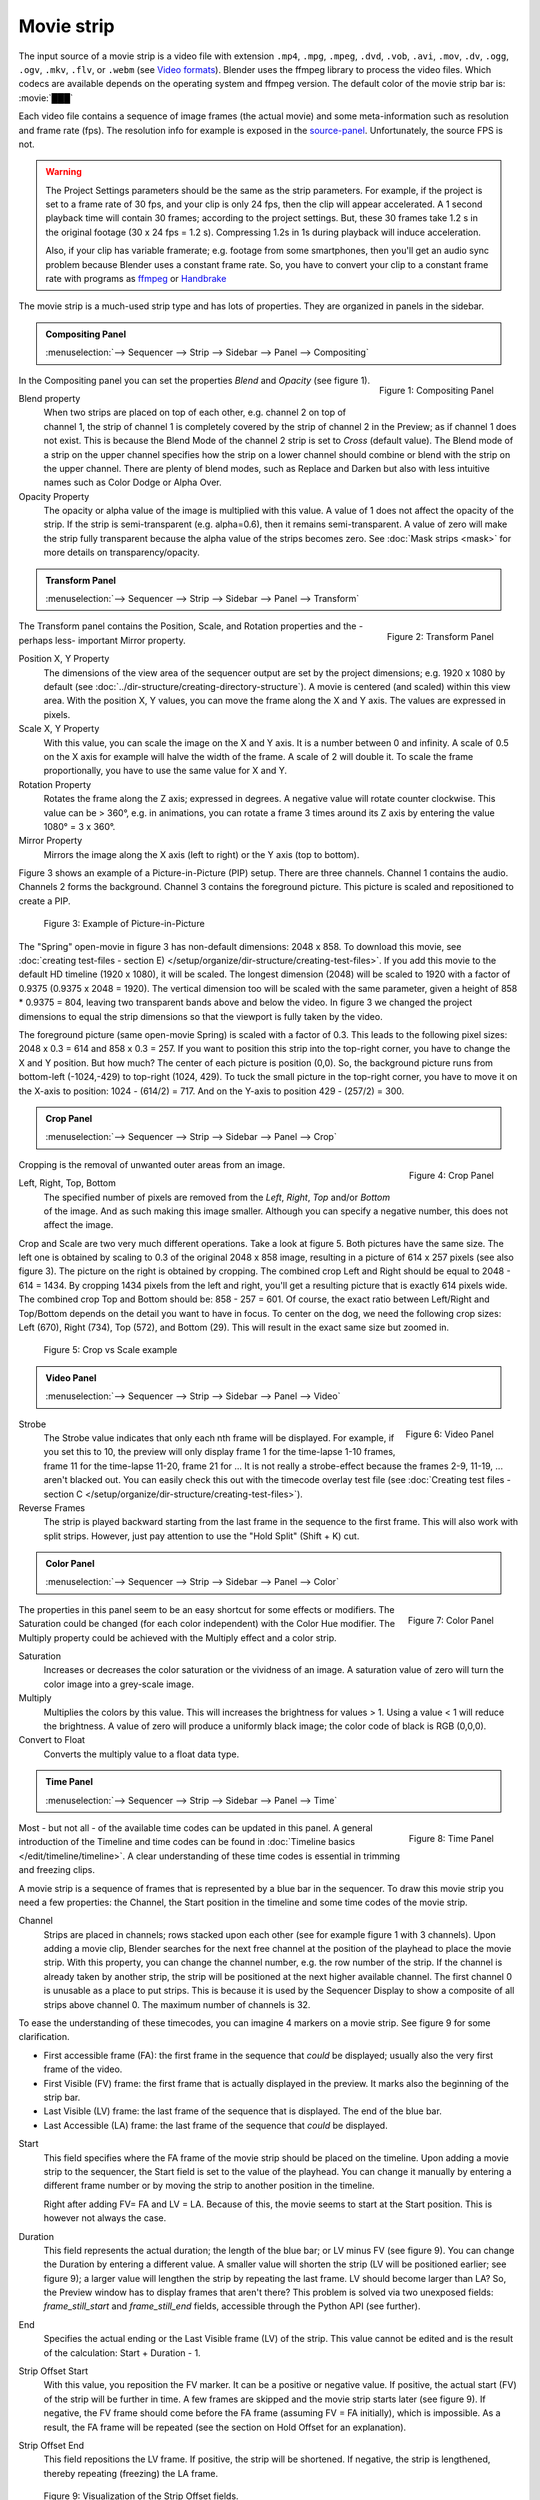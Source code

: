 Movie strip
===========

The input source of a movie strip is a video file with extension ``.mp4``, ``.mpg``, ``.mpeg``, ``.dvd``, ``.vob``,  ``.avi``, ``.mov``, ``.dv``, ``.ogg``, ``.ogv``, ``.mkv``, ``.flv``, or ``.webm`` (see `Video formats <https://docs.blender.org/manual/en/dev/files/media/video_formats.html>`_). Blender uses the ffmpeg library to process the video files. Which codecs are available depends on the operating system and ffmpeg version. The default color of the movie strip bar is: :movie:`███` 

Each video file contains a sequence of image frames (the actual movie) and some meta-information such as resolution and frame rate (fps). The resolution info for example is exposed in the source-panel_. Unfortunately, the source FPS is not.

.. warning:: 
   The Project Settings parameters should be the same as the strip parameters. For example, if the project is set to a frame rate of 30 fps, and your clip is only 24 fps, then the clip will appear accelerated. A 1 second playback time will contain 30 frames; according to the project settings. But, these 30 frames take 1.2 s in the original footage (30 x 24 fps = 1.2 s). Compressing 1.2s in 1s during playback will induce acceleration. 

   Also, if your clip has variable framerate; e.g. footage from some smartphones, then you'll get an audio sync problem because Blender uses a constant frame rate. So, you have to convert your clip to a constant frame rate with programs as `ffmpeg <https://ffmpeg.org/>`_ or `Handbrake <https://handbrake.fr/>`_

The movie strip is a much-used strip type and has lots of properties. They are organized in panels in the sidebar.

.. _compositing-panel:

.. admonition:: Compositing Panel
   
   :menuselection:`--> Sequencer --> Strip --> Sidebar --> Panel --> Compositing`

.. figure:: img/panel-compositing.png
   :scale: 50 %
   :alt: Compositing property
   :align: Right

   Figure 1: Compositing Panel

In the Compositing panel you can set the properties `Blend` and `Opacity` (see figure 1).

Blend property
   When two strips are placed on top of each other, e.g. channel 2 on top of channel 1, the strip of channel 1 is completely covered by the strip of channel 2 in the Preview;  as if channel 1 does not exist. This is because the Blend Mode of the channel 2 strip is set to *Cross* (default value). The Blend mode of a strip on the upper channel specifies how the strip on a lower channel should combine or blend with the strip on the upper channel. There are plenty of blend modes, such as Replace and Darken but also with less intuitive names such as Color Dodge or Alpha Over.

   .. todo::
      The blend modes and their functional differences are described in detail in section ...

Opacity Property
   The opacity or alpha value of the image is multiplied with this value. A value of 1 does not affect the opacity of the strip. If the strip is semi-transparent (e.g. alpha=0.6), then it remains semi-transparent. A value of zero will make the strip fully transparent because the alpha value of the strips becomes zero. See :doc:`Mask strips <mask>` for more details on transparency/opacity.


.. _transform-panel:

.. admonition:: Transform Panel

   :menuselection:`--> Sequencer --> Strip --> Sidebar --> Panel --> Transform`

.. figure:: img/panel-transform.png
   :scale: 50%
   :alt: Transform Property
   :align: Right

   Figure 2: Transform Panel

The Transform panel contains the Position, Scale, and Rotation properties and the -perhaps less- important Mirror property.

.. todo:
   Add a link to the Image Transform menu (Scale to Fit, Scale to Fill, ...).

Position X, Y Property
   The dimensions of the view area of the sequencer output are set by the project dimensions; e.g. 1920 x 1080 by default (see :doc:`../dir-structure/creating-directory-structure`). A movie is centered (and scaled) within this view area. With the position X, Y values, you can move the frame along the X and Y axis. The values are expressed in pixels.

Scale X, Y Property
   With this value, you can scale the image on the X and Y axis. It is a number between 0 and infinity. A scale of 0.5 on the X axis for example will halve the width of the frame. A scale of 2 will double it. To scale the frame proportionally, you have to use the same value for X and Y.

Rotation Property
   Rotates the frame along the Z axis; expressed in degrees. A negative value will rotate counter clockwise. This value can be > 360°, e.g. in animations, you can rotate a frame 3 times around its Z axis by entering the value 1080° = 3 x 360°.

Mirror Property
   Mirrors the image along the X axis (left to right) or the Y axis (top to bottom).

Figure 3 shows an example of a Picture-in-Picture (PIP) setup. There are three channels.  Channel 1 contains the audio. Channels 2 forms the background. Channel 3 contains the foreground picture. This picture is scaled and repositioned to create a PIP. 

.. figure:: img/PIP-example.svg
   :alt: PIP example

   Figure 3: Example of Picture-in-Picture   

The "Spring" open-movie in figure 3 has non-default dimensions: 2048 x 858. To download this movie, see :doc:`creating test-files - section E) </setup/organize/dir-structure/creating-test-files>`. If you add this movie to the default HD timeline (1920 x 1080), it will be scaled. The longest dimension (2048) will be scaled to 1920 with a factor of 0.9375 (0.9375 x 2048 = 1920). The vertical dimension too will be scaled with the same parameter, given a height of 858 * 0.9375 = 804, leaving two transparent bands above and below the video. In figure 3 we changed the project dimensions to equal the strip dimensions so that the viewport is fully taken by the video.

The foreground picture (same open-movie Spring) is scaled with a factor of 0.3. This leads to the following pixel sizes: 2048 x 0.3 = 614 and 858 x 0.3 = 257. If you want to position this strip into the top-right corner, you have to change the X and Y position. But how much? The center of each picture is position (0,0). So, the background picture runs from bottom-left (-1024,-429) to top-right (1024, 429). To tuck the small picture in the top-right corner, you have to move it on the X-axis to position: 1024 - (614/2) = 717. And on the Y-axis to position 429 - (257/2) = 300.

.. _crop-panel:

.. admonition:: Crop Panel

   :menuselection:`--> Sequencer --> Strip --> Sidebar --> Panel --> Crop`

.. figure:: img/panel-crop.png
   :scale: 50%
   :alt: Crop Property
   :align: Right

   Figure 4: Crop Panel

Cropping is the removal of unwanted outer areas from an image.

Left, Right, Top, Bottom
   The specified number of pixels are removed from the *Left*, *Right*, *Top* and/or *Bottom* of the image. And as such making this image smaller. Although you can specify a negative number, this does not affect the image.

Crop and Scale are two very much different operations. Take a look at figure 5. Both pictures have the same size. The left one is obtained by scaling to 0.3 of the original 2048 x 858 image, resulting in a picture of 614 x 257 pixels (see also figure 3). The picture on the right is obtained by cropping. The combined crop Left and Right should be equal to 2048 - 614 = 1434. By cropping 1434 pixels from the left and right, you'll get a resulting picture that is exactly 614 pixels wide. The combined crop Top and Bottom should be: 858 - 257 = 601. Of course, the exact ratio between Left/Right and Top/Bottom depends on the detail you want to have in focus. To center on the dog, we need the following crop sizes: Left (670), Right (734), Top (572), and Bottom (29). This will result in the exact same size but zoomed in.

.. figure:: img/crop-vs-scale.svg
   :alt: Crop vs Scale

   Figure 5: Crop vs Scale example

.. _video-panel:

.. admonition:: Video Panel

   :menuselection:`--> Sequencer --> Strip --> Sidebar --> Panel --> Video`


.. figure:: img/panel-video-strip-movie.png
   :scale: 50%
   :alt: Video Property
   :align: Right

   Figure 6: Video Panel

Strobe
  The Strobe value indicates that only each nth frame will be displayed. For example, if you set this to 10, the preview will only display frame 1 for the time-lapse 1-10 frames, frame 11 for the time-lapse 11-20, frame 21 for ... It is not really a strobe-effect because the frames 2-9, 11-19, ... aren't blacked out.  You can easily check this out with the timecode overlay test file (see :doc:`Creating test files - section C </setup/organize/dir-structure/creating-test-files>`).

Reverse Frames
   The strip is played backward starting from the last frame in the sequence to the first frame. This will also work with split strips. However, just pay attention to use the "Hold Split" (Shift + K) cut.

   .. _color-panel:

.. admonition:: Color Panel

   :menuselection:`--> Sequencer --> Strip --> Sidebar --> Panel --> Color`

.. figure:: img/panel-color.png
   :scale: 50%
   :alt: Color Property
   :align: Right

   Figure 7: Color Panel

The properties in this panel seem to be an easy shortcut for some effects or modifiers.  The Saturation could be changed (for each color independent) with the Color Hue modifier.  The Multiply property could be achieved with the Multiply effect and a color strip.

Saturation
   Increases or decreases the color saturation or the vividness of an image. A saturation value of zero will turn the color image into a grey-scale image.

Multiply
   Multiplies the colors by this value. This will increases the brightness for values > 1. Using a value < 1 will reduce the brightness. A value of zero will produce a uniformly black image; the color code of black is RGB (0,0,0).

Convert to Float
   Converts the multiply value to a float data type.
   
.. todo::
   The Convert to Float does not seem to do anything. But see Stackexchange: https://blender.stackexchange.com/questions/57528/whats-the-convert-float-checkbox-in-the-vse-for/57535. Valid?
  
.. _time-panel:

.. admonition:: Time Panel

   :menuselection:`--> Sequencer --> Strip --> Sidebar --> Panel --> Time`

.. figure:: img/panel-time.png
   :scale: 50%
   :alt: Time Property
   :align: Right

   Figure 8: Time Panel

Most - but not all - of the available time codes can be updated in this panel. A general introduction of the Timeline and time codes can be found in :doc:`Timeline basics </edit/timeline/timeline>`. A clear understanding of these time codes is essential in trimming and freezing clips.

A movie strip is a sequence of frames that is represented by a blue bar in the sequencer. To draw this movie strip you need a few properties: the Channel, the Start position in the timeline and some time codes of the movie strip.

.. |notequal| unicode:: 0x2260

Channel
   Strips are placed in channels; rows stacked upon each other (see for example figure 1 with 3 channels). Upon adding a movie clip, Blender searches for the next free channel at the position of the playhead to place the movie strip. With this property, you can change the channel number, e.g. the row number of the strip. If the channel is already taken by another strip, the strip will be positioned at the next higher available channel. The first channel 0 is unusable as a place to put strips. This is because it is used by the Sequencer Display to show a composite of all strips above channel 0. The maximum number of channels is 32.

To ease the understanding of these timecodes, you can imagine 4 markers on a movie strip. See figure 9 for some clarification.

- First accessible frame (FA): the first frame in the sequence that *could* be displayed; usually also the very first frame of the video.
- First Visible (FV) frame: the first frame that is actually displayed in the preview. It marks also the beginning of the strip bar.
- Last Visible (LV) frame: the last frame of the sequence that is displayed. The end of the blue bar.
- Last Accessible (LA) frame: the last frame of the sequence that *could* be displayed.

Start
   This field specifies where the FA frame of the movie strip should be placed on the timeline. Upon adding a movie strip to the sequencer, the Start field is set to the value of the playhead. You can change it manually by entering a different frame number or by moving the strip to another position in the timeline.
   
   Right after adding FV= FA and LV = LA. Because of this, the movie seems to start at the Start position. This is however not always the case.

Duration
   This field represents the actual duration; the length of the blue bar; or LV minus FV (see figure 9). You can change the Duration by entering a different value. A smaller value will shorten the strip (LV will be positioned earlier; see figure 9); a larger value will lengthen the strip by repeating the last frame. LV should become larger than LA? So, the Preview window has to display frames that aren't there? This problem is solved via two unexposed fields: *frame_still_start* and *frame_still_end* fields, accessible through the Python API (see further).

End
   Specifies the actual ending or the Last Visible frame (LV) of the strip. This value cannot be edited and is the result of the calculation: Start + Duration - 1.

Strip Offset Start
   With this value, you reposition the FV marker. It can be a positive or negative value. If positive, the actual start (FV) of the strip will be further in time. A few frames are skipped and the movie strip starts later (see figure 9). If negative, the FV frame should come before the FA frame (assuming FV = FA initially), which is impossible. As a result, the FA frame will be repeated (see the section on Hold Offset for an explanation).
      
Strip Offset End
   This field repositions the LV frame. If positive, the strip will be shortened. If negative, the strip is lengthened, thereby repeating (freezing) the LA frame.
   
.. figure:: img/offset-strip.svg
   :alt: Strip Offset fields

   Figure 9: Visualization of the Strip Offset fields. 

Both Strip Offset fields can be changed by entering a value or by dragging the left or right strip handles. If Show Overlay is enabled a small bar appears at the bottom or top of the strip bar to indicate the Offsets.

Hold Offset Start
   This field will reposition the FA frame. It can't be negative because there are no frames available before the FA frame. A positive value does something seemingly contra-intuitive: the Duration of the strip is shortened. However, the Start field (where the FA is positioned at the timeline) remains the same and there are fewer frames available to display. So, the strip is shortened but the FA frame will be different.

Hold Offset End
   This field will reposition the LA frame. A positive number will reduce the LA value. The effect is also a shortening of the strip.

.. figure:: img/offset-hold.svg
   :alt: Hold Offset fields

   Figure 10: Visualization of the Hold Offset fields. 

Of course, you can combine both types of offset. In figure 11, there is a combined offset of 8 frames. So, the original duration of 10 frames is reduced to two frames.

.. figure:: img/offset-both.svg
   :alt: Both Offset fields

   Figure 11: Visualization of both Strip and Hold Offset fields. 

In the previous text, we mentioned a few times the "freezing" effect or the repeating of the first or last frame. This can be done by for example extending the LV frame beyond the LA frame (entering a larger number in the Duration field). Or by dragging the left or right handle beyond the FA or LA frame. In figure 12 there is one repeating first frame and two repeating last frames. The Still Offset fields are added to the Time panel via a Python script. For an in-depth explanation of how to do this, see :doc:`section 5 Extra-tools </extra-tools/python/useful-scripts>`.

.. figure:: img/offset-still.svg
   :alt: Still Offset fields

   Figure 12: Visualization of the Still Offset fields. 

Current Frame
   Position of the Playhead relative to the FA frame of the active strip. So, if the strip starts at frame 10 and the Playhead is positioned at (timeline) frame 15, the Current Frame will be 5. 

.. _source-panel:

.. admonition:: Source Panel

   :menuselection:`--> Sequencer --> Strip --> Sidebar --> Panel --> Source`

.. figure:: img/panel-source-movie-strip.png
   :scale: 50%
   :alt: Source Property
   :align: Right

   Figure 9: Source Panel

File
   The directory and filename that contains the source file. When a file has moved this field can be updated instead of re-creating the strip.

Color Space
   To specify the color space of the source file of this strip.  The color space for the Sequencer is globally set in the Color Management panel of the Render Properties but you can deviate from it here. Most of the imported clips however have a sRGB color space. For :doc:`Scene strip <./scene>` it can be beneficial to set the color space to Filmic. 

MPEG Preseek
   Preseek is used to decide for the fastest way to decode a specific frame. It should match the Group of Pictures (GOP) size of the video; see `Bryan Samis blog <https://aws.amazon.com/blogs/media/part-1-back-to-basics-gops-explained/>`_ for an in-depth explanation of GOP. Finding the GOP-size of a video however, is not a trivial thing (see the above link for a manual approach). Setting preseek to a high value like 200 could negatively impact seek performance. Therefore it is limited to max = 50 where it makes little to no difference. So, in practice, you will not use this option very often.

Stream Index
     Some video files can contain multiple video and audio streams; for example, two surveillance camera outputs. However, most video players cannot simultaneously preview both streams next to each other. With this property, you can select the stream to preview (but again not both at the same time). Of course, you can add the same movie strip twice, set the stream index appropriately, and use the Picture-in-Picture approach from above. For the inverse: see :doc:`section Extra tools > ffmpeg </extra-tools/ffmpeg>` to merge two video channels into one container.

Deinterlace
   Most (old) TV broadcasts use interlaced scan technology. A HD (1920 x 1080) image is split in half (two fields) and the odd and even lines are transmitted separately, one after the other. So, there is a very small time delay between the two fields. Most modern TVs and computer screens work with Progressive technology where the full image is transmitted at once; line per line. Viewing an interlaced image/movie on a computer monitor shows interlacing artifacts such as saw teeth or combing.

   Figure 10 shows an interlaced (left) and deinterlaced (right) still from a movie. Perhaps you have to zoom in to see the artifacts. In the movie, the blue square is moving. Interlacing artifacts are more noticeable with movement because the scanned fields are not taken at the same time (one after the other!). And with movement, this becomes more apparent.

.. figure:: img/deinterlace.svg
   :alt: Interlace vs deinterlace
   :align: Right

   Figure 10: Interlaced and deinterlaced scan

You can download the test file from figure 10 from the `Grass Valley Developers <http://www.gvgdevelopers.com/concrete/products/summit/test_clips/>`_ website.

.. _resolution:

Resolution
   Dimension (width x height in pixels) of the active strip image output. This property is not editable. Note that scaling the strip will change the visual dimension of the frame but of course not its resolution.

.. _custom-panel:
.. admonition:: Custom Properties Panel

   :menuselection:`--> Sequencer --> Strip --> Sidebar --> Panel --> Custom Properties`

.. figure:: img/panel-custom.png
   :scale: 50%
   :alt: Custom Property
   :align: Right

   Figure 11: Custom Panel

Custom properties are a way to store your own metadata in a strip. For example, you could use it to store some copyright information of a strip or instructions for further post-processing.  More information can be found in the `data-blocks section <https://docs.blender.org/manual/en/dev/files/data_blocks.html#files-data-blocks-custom-properties>`_. 
